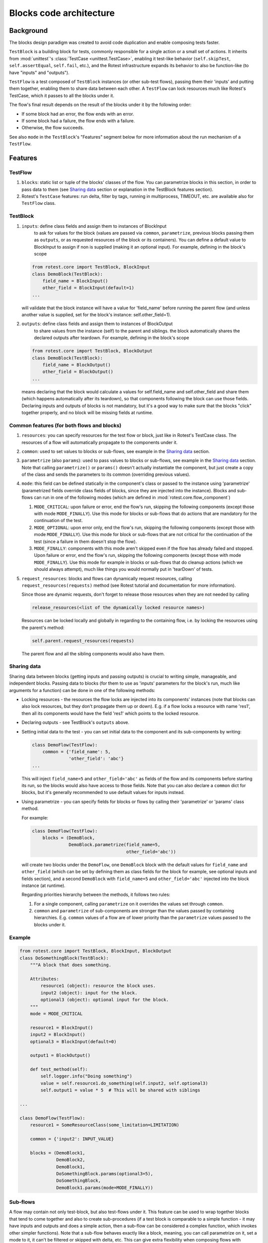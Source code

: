 .. _blocks:

========================
Blocks code architecture
========================

Background
==========

The blocks design paradigm was created to avoid code duplication and enable
composing tests faster.

``TestBlock`` is a building block for tests, commonly responsible for a single
action or a small set of actions.
It inherits from :mod:`unittest`'s :class:`TestCase <unittest.TestCase>`,
enabling it test-like behavior (``self.skipTest``, ``self.assertEqual``,
``self.fail``, etc.), and the Rotest infrastructure expands its behavior to
also be function-like (to have "inputs" and "outputs").

``TestFlow`` is a test composed of ``TestBlock`` instances (or other sub-test
flows), passing them their 'inputs' and putting them together, enabling them
to share data between each other.
A ``TestFlow`` can lock resources much like Rotest's TestCase, which it
passes to all the blocks under it.

The flow's final result depends on the result of the blocks under it by the
following order:

* If some block had an error, the flow ends with an error.
* If some block had a failure, the flow ends with a failure.
* Otherwise, the flow succeeds.

See also ``mode`` in the ``TestBlock``'s "Features" segment below for more
information about the run mechanism of a ``TestFlow``.

Features
========

TestFlow
--------

#. ``blocks``: static list or tuple of the blocks' classes of the flow. You
   can parametrize blocks in this section, in order to pass data to them (see
   `Sharing data`_ section or explanation in the TestBlock features section).

#. Rotest's ``TestCase`` features: run delta, filter by tags, running in
   multiprocess, TIMEOUT, etc. are available also for ``TestFlow`` class.

TestBlock
---------

#. ``inputs``: define class fields and assign them to instances of BlockInput
    to ask for values for the block (values are passed via ``common``,
    ``parametrize``, previous blocks passing them as ``outputs``, or as
    requested resources of the block or its containers).
    You can define a default value to BlockInput to assign if non is supplied
    (making it an optional input). For example, defining in the block's scope

   .. code-block:: python

       from rotest.core import TestBlock, BlockInput
       class DemoBlock(TestBlock):
           field_name = BlockInput()
           other_field = BlockInput(default=1)
       ...

   will validate that the block instance will have a value for 'field_name'
   before running the parent flow (and unless another value is supplied,
   set for the block's instance: self.other_field=1).

#. ``outputs``: define class fields and assign them to instances of BlockOutput
    to share values from the instance (self) to the parent and siblings.
    the block automatically shares the declared outputs after teardown.
    For example, defining in the block's scope

   .. code-block:: python

       from rotest.core import TestBlock, BlockOutput
       class DemoBlock(TestBlock):
           field_name = BlockOutput()
           other_field = BlockOutput()
       ...

   means declaring that the block would calculate a values for self.field_name
   and self.other_field and share them (which happens automatically after its
   teardown), so that components following the block can use those fields.
   Declaring inputs and outputs of blocks is not mandatory, but it's a good way
   to make sure that the blocks "click" together properly, and no block will be
   missing fields at runtime.

Common features (for both flows and blocks)
-------------------------------------------

#. ``resources``: you can specify resources for the test flow or block, just
   like in Rotest's TestCase class.
   The resources of a flow will automatically propagate to the components under
   it.

#. ``common``: used to set values to blocks or sub-flows, see example in the
   `Sharing data`_ section.

#. ``parametrize`` (also ``params``): used to pass values to blocks or
   sub-flows, see example in the `Sharing data`_ section.
   Note that calling ``parametrize()`` or ``params()`` doesn't actually
   instantiate the component, but just create a copy of the class and sends
   the parameters to its common (overriding previous values).

#. ``mode``: this field can be defined statically in the component's class or
   passed to the instance using 'parametrize' (parametrized fields override
   class fields of blocks, since they are injected into the instance).
   Blocks and sub-flows can run in one of the following modes (which are
   defined in :mod:`rotest.core.flow_component`)

   #. ``MODE_CRITICAL``: upon failure or error, end the flow's run, skipping
      the following components (except those with mode ``MODE_FINALLY``).
      Use this mode for blocks or sub-flows that do actions that are mandatory
      for the continuation of the test.
   #. ``MODE_OPTIONAL``: upon error only, end the flow's run, skipping the
      following components (except those with mode ``MODE_FINALLY``). Use this
      mode for block or sub-flows that are not critical for the continuation of
      the test (since a failure in them doesn't stop the flow).
   #. ``MODE_FINALLY``: components with this mode aren't skipped even if the
      flow has already failed and stopped. Upon failure or error, end the
      flow's run, skipping the following components (except those with mode
      ``MODE_FINALLY``).
      Use this mode for example in blocks or sub-flows that do cleanup actions
      (which we should always attempt), much like things you would normally put
      in 'tearDown' of tests.

#. ``request_resources``: blocks and flows can dynamically request resources,
   calling ``request_resources(requests)`` method (see Rotest tutorial and
   documentation for more information).

   Since those are dynamic requests, don't forget to release those resources
   when they are not needed by calling

   .. code-block:: python

       release_resources(<list of the dynamically locked resource names>)

   Resources can be locked locally and globally in regarding to the containing
   flow, i.e. by locking the resources using the parent's method:

   .. code-block:: python

       self.parent.request_resources(requests)

   The parent flow and all the sibling components would also have them.

Sharing data
------------

Sharing data between blocks (getting inputs and passing outputs) is crucial to
writing simple, manageable, and independent blocks.
Passing data to blocks (for them to use as 'inputs' parameters for the block's
run, much like arguments for a function) can be done in one of the following
methods:

* Locking resources - the resources the flow locks are injected into its
  components' instances (note that blocks can also lock resources, but they
  don't propagate them up or down).
  E.g. if a flow locks a resource with name 'res1', then all its components
  would have the field 'res1' which points to the locked resource.

* Declaring outputs - see TestBlock's ``outputs`` above.

* Setting initial data to the test - you can set initial data to the
  component and its sub-components by writing:

  .. code-block:: python

      class DemoFlow(TestFlow):
          common = {'field_name': 5,
                    'other_field': 'abc'}
      ...

  This will inject ``field_name=5`` and ``other_field='abc'`` as fields of the
  flow and its components before starting its run, so the blocks would also
  have access to those fields.
  Note that you can also declare a ``common`` dict for blocks, but it's
  generally recommended to use default values for inputs instead.

* Using parametrize - you can specify fields for blocks or flows by calling
  their 'parametrize' or 'params' class method.

  For example:

  .. code-block:: python

      class DemoFlow(TestFlow):
          blocks = (DemoBlock,
                    DemoBlock.parametrize(field_name=5,
                                          other_field='abc'))

  will create two blocks under the ``DemoFlow``, one ``DemoBlock`` block with
  the default values for ``field_name`` and ``other_field`` (which can be set
  by defining them as class fields for the block for example, see optional
  inputs and fields section), and a second ``DemoBlock`` with ``field_name=5``
  and ``other_field='abc'`` injected into the block instance (at runtime).

  Regarding priorities hierarchy between the methods, it follows two rules:

  #. For a single component, calling ``parametrize`` on it overrides the
     values set through ``common``.

  #. ``common`` and ``parametrize`` of sub-components are stronger than
     the values passed by containing hierarchies.
     E.g. ``common`` values of a flow are of lower priority than the
     ``parametrize`` values passed to the blocks under it.


Example
-------

.. code-block:: python

    from rotest.core import TestBlock, BlockInput, BlockOutput
    class DoSomethingBlock(TestBlock):
        """A block that does something.

        Attributes:
            resource1 (object): resource the block uses.
            input2 (object): input for the block.
            optional3 (object): optional input for the block.
        """
        mode = MODE_CRITICAL

        resource1 = BlockInput()
        input2 = BlockInput()
        optional3 = BlockInput(default=0)

        output1 = BlockOutput()

        def test_method(self):
            self.logger.info("Doing something")
            value = self.resource1.do_something(self.input2, self.optional3)
            self.output1 = value * 5  # This will be shared with siblings

    ...

    class DemoFlow(TestFlow):
        resource1 = SomeResourceClass(some_limitation=LIMITATION)

        common = {'input2': INPUT_VALUE}

        blocks = (DemoBlock1,
                  DemoBlock2,
                  DemoBlock1,
                  DoSomethingBlock.params(optional3=5),
                  DoSomethingBlock,
                  DemoBlock1.params(mode=MODE_FINALLY))

Sub-flows
---------

A flow may contain not only test-block, but also test-flows under it. This
feature can be used to wrap together blocks that tend to come together and also
to create sub-procedures (if a test block is comparable to a simple
function - it may have inputs and outputs and does a simple action, then a
sub-flow can be considered a complex function, which invokes other simpler
functions).
Note that a sub-flow behaves exactly like a block, meaning, you can call
parametrize on it, set a mode to it, it can't be filtered or skipped with
delta, etc.
This can give extra flexibility when composing flows with complex scenarios,
for example:

.. code-block:: none

    Flow
    |___BlockA
    |___BlockB
    |___BlockC
    |___BlockD

If you want that block B will only run if block A passed, and that block D will
only run if block C passed, but also to keep A and C not dependent, doing so is
impossible without the usage of sub flows.
But the scenario can be coded in the following manner:

.. code-block:: none

    Flow
    |___SubFlow1 (mode optional)
        |___BlockA (mode critical)
        |___BlockB (mode critical)
    |___SubFlow2 (mode optional)
        |___BlockC (mode critical)
        |___BlockD (mode critical)

Common *mistakes* when writing sub-flows:

* Flows can't declare inputs and outputs, only blocks can.
  They can, however, declare `mode` and `common` and be parametrized.

* Declared or imported sub-flows will be caught by the Rotest tests discoverer,
  than means that it will also try to run then separately. To avoid that,
  can either use --filter to run only specific flows or declare the sub-flows
  abstract using `__test__ = False`:


.. code-block:: python

    from rotest.core import TestFlow, create_flow, MODE_CRITICAL, MODE_OPTIONAL

    class DemoSubFlow(TestFlow):
        __test__ = False

        mode = MODE_OPTIONAL

        blocks = (DemoBlock1,
                  DemoBlock2,
                  DemoBlock1)


    class DemoFlow(TestFlow):
        resource1 = SomeResourceClass(some_limitation=LIMITATION)

        blocks = (DemoSubFlow,
                  DemoSubFlow.params(input1=3),
                  DemoSubFlow.params(mode=MODE_OPTIONAL))


Anonymous test-flows
--------------------

Sub-flows can be created on-the-spot using the 'create_flow' function, to avoid
defining classes.
The functions gets the following arguments:

* ``blocks`` - list of the flow's components.

* ``name`` - name of the flow, default value is "AnonymousTestFlow", but it's
  recommended to override it.

* ``mode`` - mode of the new flow.
  Either ``MODE_CRITICAL``, ``MODE_OPTIONAL`` or ``MODE_FINALLY``. Default is
  ``MODE_CRITICAL``.

* ``common`` - dict of initial fields and values for the new flow, same as the
  class variable 'common', default is empty dict.

.. code-block:: python

    from rotest.core.flow import TestFlow, create_flow

    class DemoFlow(TestFlow):
        resource1 = SomeResourceClass(some_limitation=LIMITATION)

        blocks = (DemoBlock1,
                  DemoBlock2,
                  DemoBlock1,
                  create_flow(name="TestSomethingFlow",
                              common={"input2": "value1"}
                              mode=MODE_OPTIONAL,
                              blocks=[DoSomethingBlock,
                                      DoSomethingBlock.params(optional3=5)]),
                  create_flow(name="TestAnotherThingFlow",
                              common={"input2": "value2"}
                              mode=MODE_OPTIONAL,
                              blocks=[DoSomethingBlock,
                                      DoSomethingBlock.params(optional3=5)]),
                  DemoBlock1.params(mode=MODE_FINALLY))

Pipes
-----

Since blocks are meant to be generic, sometimes the naming of their outputs and
inputs won't align with other (more proprietary) blocks.

``Pipe`` is the solution to this problem. With it, you can:

  * Redirect values into blocks' inputs.

  * Rename blocks' outputs.

  * Adjust or transform values.

Consider the following code:

.. code-block:: python

    from rotest.core import TestBlock, TestFlow, BlockInput, BlockOutput


    class DoSomethingBlock(TestBlock):
        output1 = BlockOutput()

        def test_method(self):
            self.output1 = 5

    class ValidateSomethingBlock(TestBlock):
        input1 = BlockInput()

        def test_method(self):
            self.assertEqual(self.input1, 6)


    class DemoFlow(TestFlow):
        blocks = (DoSomethingBlock,
                  ValidateSomethingBlock)


The flow above can't run, since the blocks under `DemoFlow` don't connect
properly - `ValidateSomethingBlock` doesn't get its required input.

But we can redirect `input1` to `output1` using ``Pipe`` in one of the following ways:

.. code-block:: python

    from rotest.core import TestFlow, Pipe


    class DemoFlow(TestFlow):
        blocks = (DoSomethingBlock.params(output1=Pipe('input1')),
                  ValidateSomethingBlock)


.. code-block:: python

    from rotest.core import TestFlow, Pipe


    class DemoFlow(TestFlow):
        blocks = (DoSomethingBlock,
                  ValidateSomethingBlock.params(input1=Pipe('output1')))


.. code-block:: python

    from rotest.core import TestFlow, Pipe


    class DemoFlow(TestFlow):
        common = {'input1': Pipe('output1')}

        blocks = (DoSomethingBlock,
                  ValidateSomethingBlock)


.. code-block:: python

    from rotest.core import TestFlow, Pipe


    class DemoFlow(TestFlow):
        common = {'output1': Pipe('input1')}

        blocks = (DoSomethingBlock,
                  ValidateSomethingBlock)


Note that the use of ``common`` applies the pipe to all the blocks under the flow,
and it overrides both `BlockInput` and `BlockOutput` instances with the given name.

Furthermore, we can manipulate values using ``Pipe``
(this can be done both to inputs and outputs):

.. code-block:: python

    from rotest.core import TestFlow, Pipe


    class DemoFlow(TestFlow):
        blocks = (DoSomethingBlock.params(output1=Pipe('input1', formula=lambda x: x+1)),
                  ValidateSomethingBlock)


In the example above, at the end of `DoSomethingBlock` two things would happen:
* `output1` 's value will be transformed using the formula - from 5 to 6.
* `output1` will change its name to `input1` before being shared.
